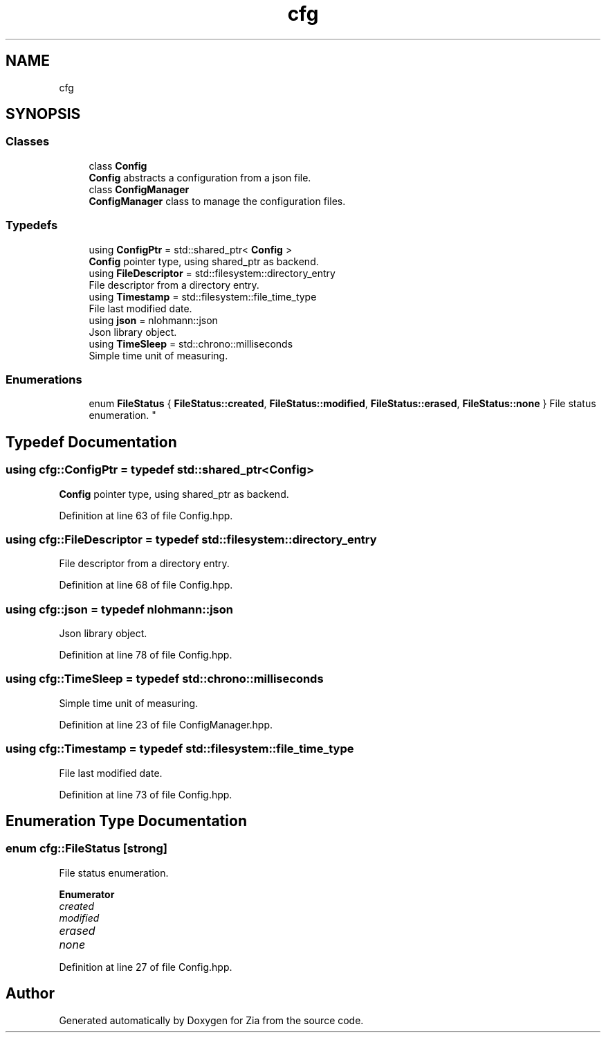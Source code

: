 .TH "cfg" 3 "Sat Feb 29 2020" "Version 1.0" "Zia" \" -*- nroff -*-
.ad l
.nh
.SH NAME
cfg
.SH SYNOPSIS
.br
.PP
.SS "Classes"

.in +1c
.ti -1c
.RI "class \fBConfig\fP"
.br
.RI "\fBConfig\fP abstracts a configuration from a json file\&. "
.ti -1c
.RI "class \fBConfigManager\fP"
.br
.RI "\fBConfigManager\fP class to manage the configuration files\&. "
.in -1c
.SS "Typedefs"

.in +1c
.ti -1c
.RI "using \fBConfigPtr\fP = std::shared_ptr< \fBConfig\fP >"
.br
.RI "\fBConfig\fP pointer type, using shared_ptr as backend\&. "
.ti -1c
.RI "using \fBFileDescriptor\fP = std::filesystem::directory_entry"
.br
.RI "File descriptor from a directory entry\&. "
.ti -1c
.RI "using \fBTimestamp\fP = std::filesystem::file_time_type"
.br
.RI "File last modified date\&. "
.ti -1c
.RI "using \fBjson\fP = nlohmann::json"
.br
.RI "Json library object\&. "
.ti -1c
.RI "using \fBTimeSleep\fP = std::chrono::milliseconds"
.br
.RI "Simple time unit of measuring\&. "
.in -1c
.SS "Enumerations"

.in +1c
.ti -1c
.RI "enum \fBFileStatus\fP { \fBFileStatus::created\fP, \fBFileStatus::modified\fP, \fBFileStatus::erased\fP, \fBFileStatus::none\fP }
.RI "File status enumeration\&. ""
.br
.in -1c
.SH "Typedef Documentation"
.PP 
.SS "using \fBcfg::ConfigPtr\fP = typedef std::shared_ptr<\fBConfig\fP>"

.PP
\fBConfig\fP pointer type, using shared_ptr as backend\&. 
.PP
Definition at line 63 of file Config\&.hpp\&.
.SS "using \fBcfg::FileDescriptor\fP = typedef std::filesystem::directory_entry"

.PP
File descriptor from a directory entry\&. 
.PP
Definition at line 68 of file Config\&.hpp\&.
.SS "using \fBcfg::json\fP = typedef nlohmann::json"

.PP
Json library object\&. 
.PP
Definition at line 78 of file Config\&.hpp\&.
.SS "using \fBcfg::TimeSleep\fP = typedef std::chrono::milliseconds"

.PP
Simple time unit of measuring\&. 
.PP
Definition at line 23 of file ConfigManager\&.hpp\&.
.SS "using \fBcfg::Timestamp\fP = typedef std::filesystem::file_time_type"

.PP
File last modified date\&. 
.PP
Definition at line 73 of file Config\&.hpp\&.
.SH "Enumeration Type Documentation"
.PP 
.SS "enum \fBcfg::FileStatus\fP\fC [strong]\fP"

.PP
File status enumeration\&. 
.PP
\fBEnumerator\fP
.in +1c
.TP
\fB\fIcreated \fP\fP
.TP
\fB\fImodified \fP\fP
.TP
\fB\fIerased \fP\fP
.TP
\fB\fInone \fP\fP
.PP
Definition at line 27 of file Config\&.hpp\&.
.SH "Author"
.PP 
Generated automatically by Doxygen for Zia from the source code\&.
